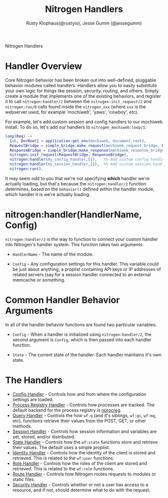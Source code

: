 # vim: ts=2 sw=2 et ft=org
#+STYLE: <LINK href="stylesheet.css" rel="stylesheet" type="text/css" />
#+TITLE: Nitrogen Handlers
#+AUTHOR: Rusty Klophaus(@rustyio), Jesse Gumm (@jessegumm)
#+OPTIONS:   H:2 num:1 toc:1 \n:nil @:t ::t |:t ^:t -:t f:t *:t <:t
#+EMAIL: 

#+TEXT: [[file:./index.org][Getting Started]] | [[file:./api.org][API]] | [[file:./elements.org][Elements]] | [[file:./actions.org][Actions]] | [[file:./validators.org][Validators]] | Handlers | [[file:./about.org][About]]
#+HTML: <div class=headline>Nitrogen Handlers</div>

* Handler Overview

Core Nitrogen behavior has been broken out into well-defined, pluggable 
behavior modules called /handlers/. Handlers allow you to easily substitute
your own logic for things like session, security, routing, and others. Simply
create a module that implements one of the existing behaviors, and register it
to call =nitrogen:handler/2= between the =nitrogen:init_request/2= and
=nitrogen:run/0= calls found inside the =nitrogen_xxx= (where =xxx= is the
webserver used, for example 'mochiweb', 'yaws', 'cowboy', etc).

For example, let's add custom session and config handlers to our mochiweb
install. To do so, let's add our handlers to  =nitrogen_mochiweb:loop/1=:

#+BEGIN_SRC erlang
  loop(Req) ->
    {ok, DocRoot} = application:get_env(mochiweb, document_root),
    RequestBridge = simple_bridge:make_request(mochiweb_request_bridge, Req),
    ResponseBridge = simple_bridge:make_response(mochiweb_response_bridge, {Req, DocRoot}),
    nitrogen:init_request(RequestBridge, ResponseBridge),
    nitrogen:handler(my_config_handler,[]),   %% Add custom config handler
    nitrogen:handler(my_session_handler,[]),  %% Add custom session handler
    nitrogen:run().
#+END_SRC

It may seem odd to you that we're not specifying *which* handler we're actually
loading, but that's because the =nitrogen:handler/2= function determines,
based on the =behavior()= defined within the handler module, which handler it
is we're actually loading.

* nitrogen:handler(HandlerName, Config)

=nitrogen:handler/2= is the way to function to connect your custom handler into
Nitrogen's handler system. This function takes two arguments:

  + =HandlerName= - The name of the module.

  + =Config= - Any configuration settings for this handler. This variable
      could be just about anything, a proplist containing API keys or IP
      addresses of related servers (say for a session handler connected to
      an external memcache or something.

* Common Handler Behavior Arguments

In all of the handler behavior functions are found two particular variables:

  + =Config= - When a handler is initialized using =nitrogen:handler/2=, the
      second argument is =Config=, which is then passed into each handler
      function.

  + =State= - The current state of the handler. Each handler maintains it's own
      state.

* The Handlers

  + [[./handlers/config.org][Config Handler]] - Controls how and from where the
      configuration settings are loaded.
  + [[./handlers/process_registry.org][Process Registry Handler]] - Controls
      how processes are tracked. The default backend for the process registry
      is [[https://github.com/nitrogen/nprocreg][nprocreg]].
  + [[./handlers/query.org][Query Handler]] - Controls the how =wf:q= (and it's
      siblings, =wf:qs=, =wf:mq=, etc), functions retrieve their values from the
      POST, GET, or other methods.
  + [[./handlers/session.org][Session Handler]] - Controls how session
      information and variables are set, stored, and/or distributed.
  + [[./handlers/state.org][State Handler]] - Controls how the =wf:state=
      functions store and retrieve their values. The default uses a simple
      proplist.
  + [[./handlers/identity.org][Identity Handler]] - Controls how the identity
      of the client is stored and retrieved. This is related to the =wf:user=
      functions.
  + [[./handlers/role.org][Role Handler]] - Controls how the roles of the
      client are stored and retrieved. This is related to the =wf:role=
      functions.
  + [[./handlers/route.org][Route Handler]] - Controls how Nitrogen routes
      requests to modules or static files.
  + [[./handlers/security][Security Handler]] - Controls whether or not a user
      has access to a resource, and if not, should determine what to do with
      the request.
#  + [[./handlers/mail][Mail Handler]] - Controls how nitrogen will send email
#  + [[./handlers/cache.org][Cache Handler]] - Controls the server-side caching
#      interface used with =wf:cache/[1-3]=. (not currently implemenented)
